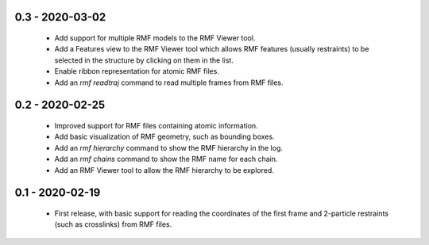 0.3 - 2020-03-02
================
 - Add support for multiple RMF models to the RMF Viewer tool.
 - Add a Features view to the RMF Viewer tool which allows RMF
   features (usually restraints) to be selected in the structure
   by clicking on them in the list.
 - Enable ribbon representation for atomic RMF files.
 - Add an `rmf readtraj` command to read multiple frames from RMF files.

0.2 - 2020-02-25
================
 - Improved support for RMF files containing atomic information.
 - Add basic visualization of RMF geometry, such as bounding boxes.
 - Add an `rmf hierarchy` command to show the RMF hierarchy in the log.
 - Add an `rmf chains` command to show the RMF name for each chain.
 - Add an RMF Viewer tool to allow the RMF hierarchy to be explored.

0.1 - 2020-02-19
================
 - First release, with basic support for reading the coordinates
   of the first frame and 2-particle restraints (such as
   crosslinks) from RMF files.

